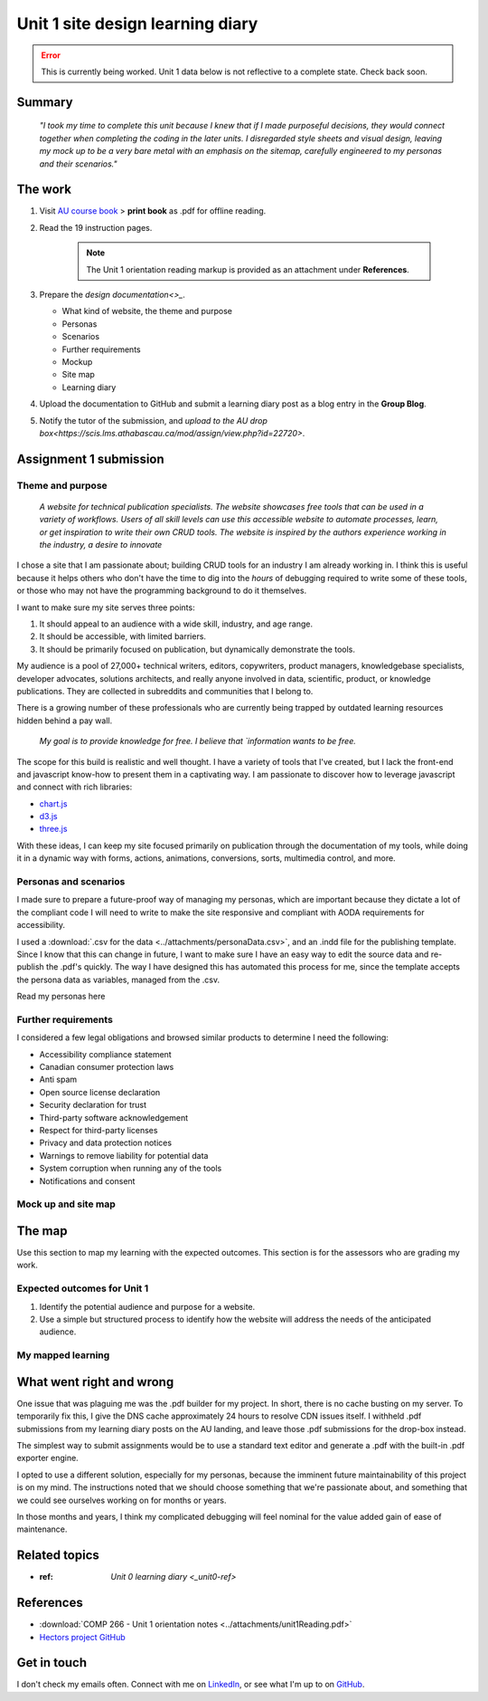 .. file not submitted yet to AU, file open

Unit 1 site design learning diary
+++++++++++++++++++++++++++++++++++

.. _unit1-ref:

.. Error::
   This is currently being worked. Unit 1 data below is not reflective to a complete state. Check back soon.


Summary
========

    *"I took my time to complete this unit because I knew that if I made purposeful decisions, they would connect together when completing the coding in the later units. I disregarded style sheets and visual design, leaving my mock up to be a very bare metal with an emphasis on the sitemap, carefully engineered to my personas and their scenarios."*


The work
==========
.. describe briefly what you have done as work for that unit.


1. Visit `AU course book <https://scis.lms.athabascau.ca/mod/book/view.php?id=13059>`_ > **print book** as .pdf for offline reading.

2. Read the 19 instruction pages.

    .. Note::
       The Unit 1 orientation reading markup is provided as an attachment under **References**.

3. Prepare the `design documentation<>_`.

   - What kind of website, the theme and purpose
   - Personas
   - Scenarios
   - Further requirements
   - Mockup
   - Site map
   - Learning diary

4. Upload the documentation to GitHub and submit a learning diary post as a blog entry in the **Group Blog**.

5. Notify the tutor of the submission, and `upload to the AU drop box<https://scis.lms.athabascau.ca/mod/assign/view.php?id=22720>`.



Assignment 1 submission
========================
.. describe the rationale for what you have done, relating your work explicitly to the personas and scenarios you developed in Unit 1.

Theme and purpose
~~~~~~~~~~~~~~~~~~

   *A website for technical publication specialists. The website showcases free tools that can be used in a variety of workflows. Users of all skill levels can use this accessible website to automate processes, learn, or get inspiration to write their own CRUD tools. The website is inspired by the authors experience working in the industry, a desire to innovate*


I chose a site that I am passionate about; building CRUD tools for an industry I am already working in. I think this is useful because it helps others who don't have the time to dig into the *hours* of debugging required to write some of these tools, or those who may not have the programming background to do it themselves. 

I want to make sure my site serves three points:

1. It should appeal to an audience with a wide skill, industry, and age range.
2. It should be accessible, with limited barriers.
3. It should be primarily focused on publication, but dynamically demonstrate the tools.


My audience is a pool of 27,000+ technical writers, editors, copywriters, product managers, knowledgebase specialists, developer advocates, solutions architects, and really anyone involved in data, scientific, product, or knowledge publications. They are collected in subreddits and communities that I belong to. 

There is a growing number of these professionals who are currently being trapped by outdated learning resources hidden behind a pay wall.

   *My goal is to provide knowledge for free. I believe that `information wants to be free.*
   

The scope for this build is realistic and well thought. I have a variety of tools that I've created, but I lack the front-end and javascript know-how to present them in a captivating way. I am passionate to discover how to leverage javascript and connect with rich libraries:

+ `chart.js <https://www.chartjs.org/>`_
+ `d3.js <https://d3js.org/>`_
+ `three.js <https://threejs.org/>`_

With these ideas, I can keep my site focused primarily on publication through the documentation of my tools, while doing it in a dynamic way with forms, actions, animations, conversions, sorts, multimedia control, and more.



Personas and scenarios
~~~~~~~~~~~~~~~~~~~~~~~
I made sure to prepare a future-proof way of managing my personas, which are important because they dictate a lot of the compliant code I will need to write to make the site responsive and compliant with AODA requirements for accessibility.

I used a :download:`.csv for the data <../attachments/personaData.csv>`, and an .indd file for the publishing template. Since I know that this can change in future, I want to make sure I have an easy way to edit the source data and re-publish the .pdf's quickly. The way I have designed this has automated this process for me, since the template accepts the persona data as variables, managed from the .csv.

Read my personas here

.. image:: ../images/peter.jpg
   :alt: Persona of Peter

.. image:: ../images/lena.jpg
   :alt: Persona of Lena

.. image:: ../images/priya.jpg
   :alt: Persona of Priya

.. image:: ../images/simran.jpg
   :alt: Persona of Simran
   
   .. image:: ../images/john.jpg
   :alt: Persona of John
   
.. image:: ../images/leeanne.jpg
   :alt: Persona of Lee-anne



Further requirements
~~~~~~~~~~~~~~~~~~~~~
I considered a few legal obligations and browsed similar products to determine I need the following:

+ Accessibility compliance statement
+ Canadian consumer protection laws
+ Anti spam
+ Open source license declaration
+ Security declaration for trust
+ Third-party software acknowledgement
+ Respect for third-party licenses
+ Privacy and data protection notices
+ Warnings to remove liability for potential data
+ System corruption when running any of the tools
+ Notifications and consent



Mock up and site map
~~~~~~~~~~~~~~~~~~~~~


The map
========
.. for each learning outcome for the unit, explain how you have met it, with reference to the content that you produce (typically your code or other design artifacts).

Use this section to map my learning with the expected outcomes. This section is for the assessors who are grading my work.

Expected outcomes for Unit 1
~~~~~~~~~~~~~~~~~~~~~~~~~~~~~~
1. Identify the potential audience and purpose for a website.
2. Use a simple but structured process to identify how the website will address the needs of the anticipated audience.


My mapped learning
~~~~~~~~~~~~~~~~~~~~




What went right and wrong
==========================
.. describe what you would do differently if you had to do it again.

   I am happy with the the work I did. If I were to do it again, not a lot would be done differently. 

One issue that was plaguing me was the .pdf builder for my project. In short, there is no cache busting on my server. To temporarily fix this, I give the DNS cache approximately 24 hours to resolve CDN issues itself. I withheld .pdf submissions from my learning diary posts on the AU landing, and leave those .pdf submissions for the drop-box instead.

The simplest way to submit assignments would be to use a standard text editor and generate a .pdf with the built-in .pdf exporter engine. 

I opted to use a different solution, especially for my personas, because the imminent future maintainability of this project is on my mind. The instructions noted that we should choose something that we're passionate about, and something that we could see ourselves working on for months or years.

In those months and years, I think my complicated debugging will feel nominal for the value added gain of ease of maintenance. 



Related topics
================
.. link related reading or topics

+ :ref: `Unit 0 learning diary <_unit0-ref>`


References
===========

+ :download:`COMP 266 - Unit 1 orientation notes <../attachments/unit1Reading.pdf>`
+ `Hectors project GitHub <https://github.com/hectorbarquero/university-COMP266>`_


Get in touch
=============

I don't check my emails often. Connect with me on `LinkedIn <https://www.linkedin.com/in/hectorbarquero>`_, or see what I'm up to on `GitHub <https://github.com/hectorbarquero>`_.

